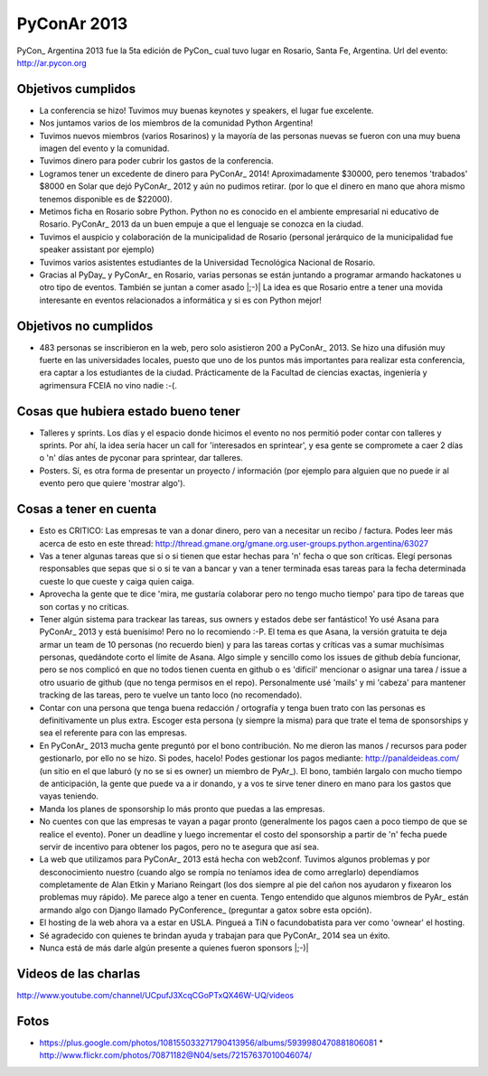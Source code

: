 
PyConAr 2013
============

PyCon_ Argentina 2013 fue la 5ta edición de PyCon_ cual tuvo lugar en Rosario, Santa Fe, Argentina. Url del evento: http://ar.pycon.org

Objetivos cumplidos
-------------------

* La conferencia se hizo! Tuvimos muy buenas keynotes y speakers, el lugar fue excelente.

* Nos juntamos varios de los miembros de la comunidad Python Argentina!

* Tuvimos nuevos miembros (varios Rosarinos) y la mayoría de las personas nuevas se fueron  con una muy buena imagen del evento y la comunidad.

* Tuvimos dinero para poder cubrir los gastos de la conferencia.

* Logramos tener un excedente de dinero para PyConAr_ 2014! Aproximadamente $30000, pero tenemos 'trabados' $8000 en Solar que dejó PyConAr_ 2012 y aún no pudimos retirar. (por lo que el dinero en mano que ahora mismo tenemos disponible es de $22000).

* Metimos ficha en Rosario sobre Python. Python no es conocido en el ambiente empresarial ni  educativo de Rosario. PyConAr_ 2013 da un buen empuje a que el lenguaje se conozca en la ciudad.

* Tuvimos el auspicio y colaboración de la municipalidad de Rosario (personal jerárquico de la municipalidad fue speaker assistant por ejemplo)

* Tuvimos varios asistentes estudiantes de la Universidad Tecnológica Nacional de Rosario.

* Gracias al PyDay_ y PyConAr_ en Rosario, varias personas se están juntando a programar armando hackatones u otro tipo de eventos. También se juntan a comer asado |;-)| La idea es que Rosario entre a tener una movida interesante en eventos relacionados a informática y si es con Python mejor! 

Objetivos no cumplidos
----------------------

* 483 personas se inscribieron en la web, pero solo asistieron 200 a PyConAr_ 2013. Se hizo una  difusión muy fuerte en las universidades locales, puesto que uno de los puntos más importantes para realizar esta conferencia, era captar a los estudiantes de la ciudad. Prácticamente de la Facultad de ciencias exactas, ingeniería y agrimensura FCEIA no vino nadie :-(.

Cosas que hubiera estado bueno tener
------------------------------------

* Talleres y sprints. Los días y el espacio donde hicimos el evento no nos permitió poder contar con talleres y sprints. Por ahí, la idea sería hacer un call for 'interesados en sprintear', y esa gente se compromete a caer 2 días o 'n' días antes de pyconar para sprintear, dar talleres.

* Posters. Sí, es otra forma de presentar un proyecto / información (por ejemplo para alguien  que no puede ir al evento pero que quiere 'mostrar algo').

Cosas a tener en cuenta
-----------------------

* Esto es CRITICO: Las empresas te van a donar dinero, pero van a necesitar un recibo / factura. Podes leer más acerca de esto en este thread: http://thread.gmane.org/gmane.org.user-groups.python.argentina/63027

* Vas a tener algunas tareas que si o si tienen que estar hechas para 'n' fecha o que son críticas. Elegí personas responsables que sepas que si o si te van a bancar y van a tener terminada esas tareas para la fecha determinada cueste lo que cueste y caiga quien caiga.

* Aprovecha la gente que te dice 'mira, me gustaría colaborar pero no tengo mucho tiempo' para tipo de tareas que son cortas y no críticas.

* Tener algún sistema para trackear las tareas, sus owners y estados debe ser fantástico! Yo usé Asana para PyConAr_ 2013 y está buenísimo! Pero no lo recomiendo :-P. El tema es que Asana, la versión gratuita te deja armar un team de 10 personas (no recuerdo bien) y para las tareas cortas y críticas vas a sumar muchísimas personas, quedándote corto el límite de Asana. Algo simple y sencillo como los issues de github debía funcionar, pero se nos complicó en que no todos tienen cuenta en github o es 'dificil' mencionar o asignar una tarea / issue a otro usuario de github (que no tenga permisos en el repo). Personalmente usé 'mails' y mi 'cabeza' para mantener tracking de las tareas, pero te vuelve un tanto loco (no recomendado).

* Contar con una persona que tenga buena redacción / ortografía y tenga buen trato con las personas es definitivamente un plus extra. Escoger esta persona (y siempre la misma) para que trate el tema de sponsorships y sea el referente para con las empresas.

* En PyConAr_ 2013 mucha gente preguntó por el bono contribución. No me dieron las manos / recursos para poder gestionarlo, por ello no se hizo. Si podes, hacelo! Podes gestionar los pagos mediante: http://panaldeideas.com/ (un sitio en el que laburó (y no se si es owner) un miembro de PyAr_). El bono, también largalo con mucho tiempo de anticipación, la gente que puede va a ir donando, y a vos te sirve tener dinero en mano para los gastos que vayas teniendo.

* Manda los planes de sponsorship lo más pronto que puedas a las empresas.

* No cuentes con que las empresas te vayan a pagar pronto (generalmente los pagos caen a poco tiempo de que se realice el evento). Poner un deadline y luego incrementar el costo del sponsorship a partir de 'n' fecha puede servir de incentivo para obtener los pagos, pero no te asegura que así sea.

* La web que utilizamos para PyConAr_ 2013 está hecha con web2conf. Tuvimos algunos problemas y por desconocimiento nuestro (cuando algo se rompía no teníamos idea de como arreglarlo) dependíamos completamente de Alan Etkin y Mariano Reingart (los dos siempre al pie del cañon nos ayudaron y fixearon los problemas muy rápido). Me parece algo a tener en cuenta. Tengo entendido que algunos miembros de PyAr_ están armando algo con Django llamado PyConference_ (preguntar a gatox sobre esta opción).

* El hosting de la web ahora va a estar en USLA. Pingueá a TiN o facundobatista para ver como 'ownear' el hosting.

* Sé agradecido con quienes te brindan ayuda y trabajan para que PyConAr_ 2014 sea un éxito.

* Nunca está de más darle algún presente a quienes fueron sponsors |;-)|

Videos de las charlas
---------------------

http://www.youtube.com/channel/UCpufJ3XcqCGoPTxQX46W-UQ/videos

Fotos
-----

* https://plus.google.com/photos/108155033271790413956/albums/5939980470881806081 * http://www.flickr.com/photos/70871182@N04/sets/72157637010046074/

